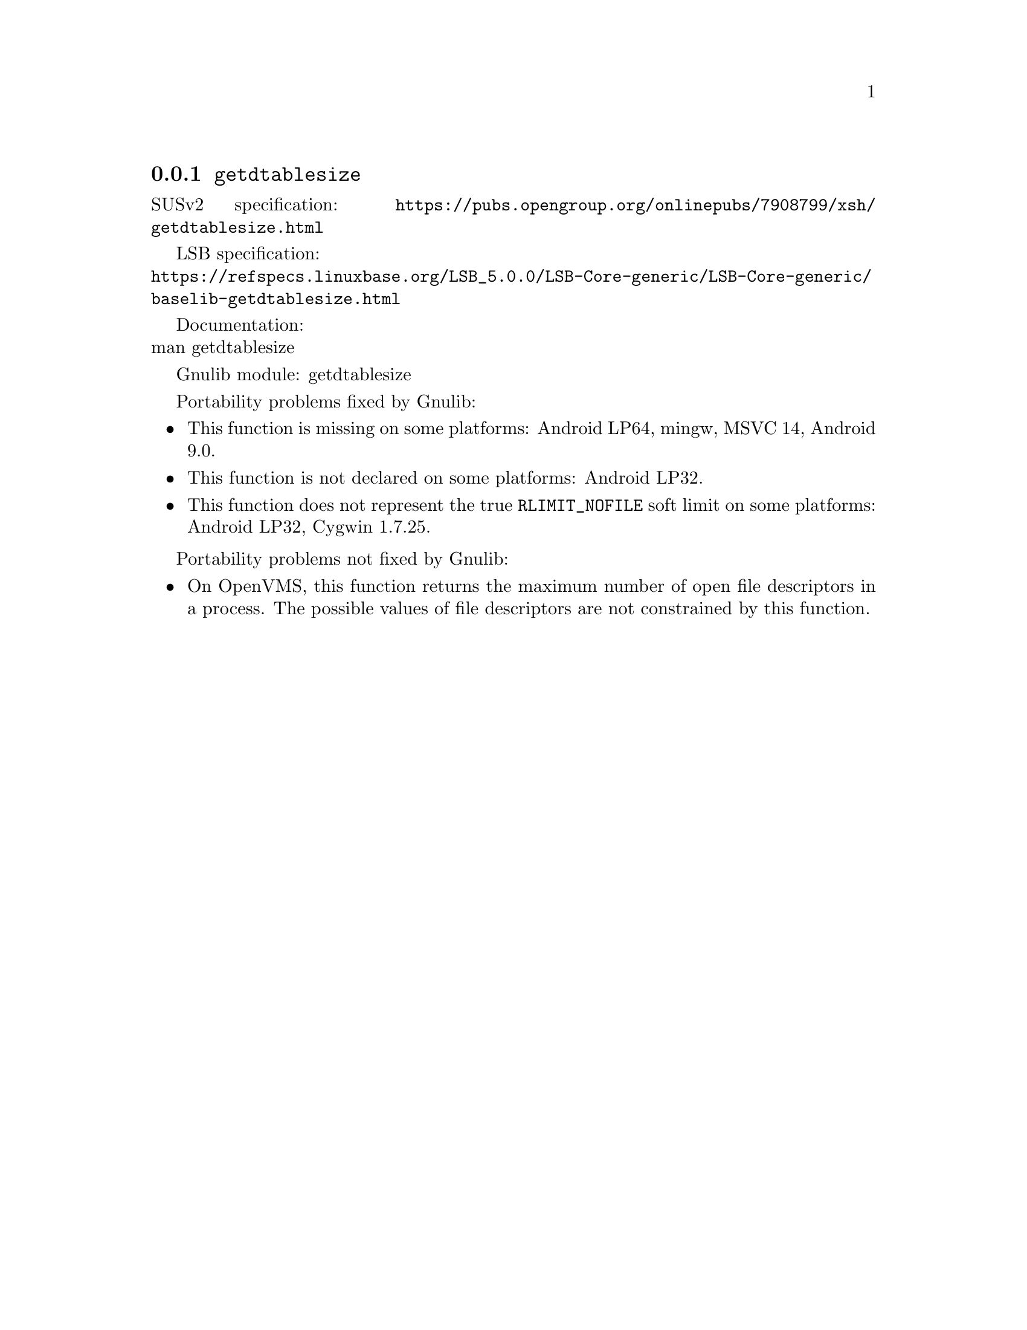 @node getdtablesize
@subsection @code{getdtablesize}
@findex getdtablesize

SUSv2 specification: @url{https://pubs.opengroup.org/onlinepubs/7908799/xsh/getdtablesize.html}

LSB specification:@* @url{https://refspecs.linuxbase.org/LSB_5.0.0/LSB-Core-generic/LSB-Core-generic/baselib-getdtablesize.html}

Documentation:@* @uref{https://www.kernel.org/doc/man-pages/online/pages/man3/getdtablesize.3.html,,man getdtablesize}

Gnulib module: getdtablesize

Portability problems fixed by Gnulib:
@itemize
@item
This function is missing on some platforms:
Android LP64, mingw, MSVC 14, Android 9.0.

@item
This function is not declared on some platforms:
Android LP32.

@item
This function does not represent the true @code{RLIMIT_NOFILE} soft
limit on some platforms:
Android LP32, Cygwin 1.7.25.
@end itemize

Portability problems not fixed by Gnulib:
@itemize
@item
On OpenVMS, this function returns the maximum number of open file descriptors
in a process.  The possible values of file descriptors are not constrained by
this function.
@end itemize

